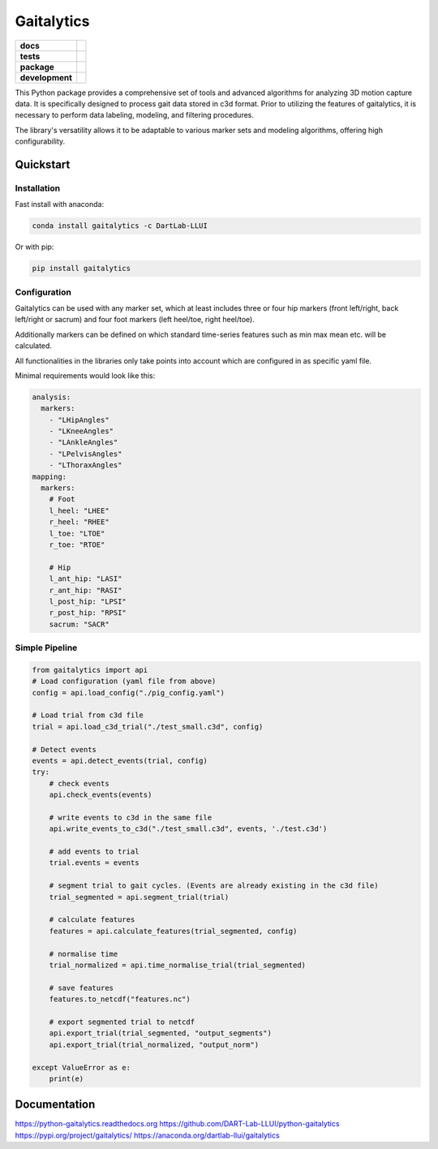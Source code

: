 Gaitalytics
===========

.. start-badges

.. list-table::
    :stub-columns: 1

    * - docs
      - |docs|
    * - tests
      - |github-actions|
    * - package
      - |pypi| |conda|
    * - development
      - |MIT| |last-commit| |commits-since| |pixi-badge|

.. |docs| image:: https://img.shields.io/readthedocs/python-gaitalytics?logo=readthedocs
    :target: https://python-gaitalytics.readthedocs.io/
    :alt: Documentation Status

.. |github-actions| image:: https://img.shields.io/github/actions/workflow/status/DART-Lab-LLUI/python-gaitalytics/on_push_test.yaml?logo=pytest
    :alt: GitHub Actions Build Status
    :target: https://github.com/DART-Lab-LLUI/python-gaitalytics/actions/

.. |last-commit| image:: https://img.shields.io/github/last-commit/DART-Lab-LLUI/python-gaitalytics
   :alt: GitHub last commit
   :target: https://github.com/DART-Lab-LLUI/python-gaitalytics

.. |commits-since| image:: https://img.shields.io/github/commits-since/DART-Lab-LLUI/python-gaitalytics/latest.svg
    :alt: Commits since latest release
    :target: https://github.com/DART-Lab-LLUI/python-gaitalytics/compare/

.. |pixi-badge| image:: https://img.shields.io/endpoint?url=https://raw.githubusercontent.com/prefix-dev/pixi/main/assets/badge/v0.json
    :alt: Pixi Badge
    :target: https://pixi.sh

.. |pypi| image:: https://img.shields.io/pypi/dm/gaitalytics?logo=pypi
   :alt: PyPI - Downloads
   :target: https://pypi.org/project/gaitalytics/

.. |conda| image:: https://img.shields.io/conda/dn/DartLab-LLUI/gaitalytics?logo=anaconda
   :alt: Conda Downloads
   :target: https://anaconda.org/dartlab-llui/gaitalytics

.. |MIT| image:: https://img.shields.io/github/license/DART-Lab-LLUI/python-gaitalytics?logo=opensourceinitiative
   :alt: GitHub License


.. end-badges

This Python package provides a comprehensive set of tools and advanced algorithms for analyzing 3D motion capture data.
It is specifically designed to process gait data stored in c3d format. Prior to utilizing the features of gaitalytics,
it is necessary to perform data labeling, modeling, and filtering procedures.

The library's versatility allows it to be adaptable to various marker sets and modeling algorithms,
offering high configurability.

Quickstart
----------

Installation
^^^^^^^^^^^^

Fast install with anaconda:

.. code:: shell

    conda install gaitalytics -c DartLab-LLUI
..

Or with pip:

.. code:: shell

    pip install gaitalytics
..


Configuration
^^^^^^^^^^^^^

Gaitalytics can be used with any marker set, which at least includes
three or four hip markers (front left/right, back left/right or sacrum) and four foot
markers (left heel/toe, right heel/toe).

Additionally markers can be defined on which standard time-series features such as min max mean etc.
will be calculated.

All functionalities in the libraries only take points into account which
are configured in as specific yaml file.



Minimal requirements would look like this:

.. code-block:: yaml

    analysis:
      markers:
        - "LHipAngles"
        - "LKneeAngles"
        - "LAnkleAngles"
        - "LPelvisAngles"
        - "LThoraxAngles"
    mapping:
      markers:
        # Foot
        l_heel: "LHEE"
        r_heel: "RHEE"
        l_toe: "LTOE"
        r_toe: "RTOE"

        # Hip
        l_ant_hip: "LASI"
        r_ant_hip: "RASI"
        l_post_hip: "LPSI"
        r_post_hip: "RPSI"
        sacrum: "SACR"
..



Simple Pipeline
^^^^^^^^^^^^^^^^
.. code-block:: python

    from gaitalytics import api
    # Load configuration (yaml file from above)
    config = api.load_config("./pig_config.yaml")

    # Load trial from c3d file
    trial = api.load_c3d_trial("./test_small.c3d", config)

    # Detect events
    events = api.detect_events(trial, config)
    try:
        # check events
        api.check_events(events)

        # write events to c3d in the same file
        api.write_events_to_c3d("./test_small.c3d", events, './test.c3d')

        # add events to trial
        trial.events = events

        # segment trial to gait cycles. (Events are already existing in the c3d file)
        trial_segmented = api.segment_trial(trial)

        # calculate features
        features = api.calculate_features(trial_segmented, config)

        # normalise time
        trial_normalized = api.time_normalise_trial(trial_segmented)

        # save features
        features.to_netcdf("features.nc")

        # export segmented trial to netcdf
        api.export_trial(trial_segmented, "output_segments")
        api.export_trial(trial_normalized, "output_norm")

    except ValueError as e:
        print(e)
..

Documentation
-------------
https://python-gaitalytics.readthedocs.org
https://github.com/DART-Lab-LLUI/python-gaitalytics
https://pypi.org/project/gaitalytics/
https://anaconda.org/dartlab-llui/gaitalytics
